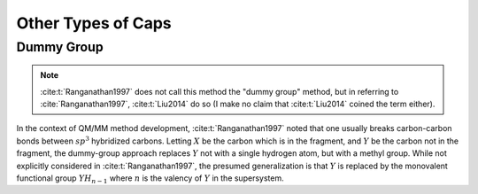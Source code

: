 .. Copyright 2024 GhostFragment
..
.. Licensed under the Apache License, Version 2.0 (the "License");
.. you may not use this file except in compliance with the License.
.. You may obtain a copy of the License at
..
.. http://www.apache.org/licenses/LICENSE-2.0
..
.. Unless required by applicable law or agreed to in writing, software
.. distributed under the License is distributed on an "AS IS" BASIS,
.. WITHOUT WARRANTIES OR CONDITIONS OF ANY KIND, either express or implied.
.. See the License for the specific language governing permissions and
.. limitations under the License.

###################
Other Types of Caps
###################

.. |X| replace:: :math:`X`
.. |Y| replace:: :math:`Y`

***********
Dummy Group
***********

.. note::

   :cite:t:`Ranganathan1997` does not call this method the "dummy group"
   method, but in referring to :cite:`Ranganathan1997`, :cite:t:`Liu2014`
   do so (I make no claim that :cite:t:`Liu2014` coined the term either).

In the context of QM/MM method development, :cite:t:`Ranganathan1997` noted 
that one usually breaks carbon-carbon bonds between :math:`sp^3` hybridized
carbons. Letting |X| be the carbon which is in the fragment, and |Y| be the
carbon not in the fragment, the dummy-group approach replaces |Y| not with a
single hydrogen atom, but with a methyl group. While not explicitly considered
in :cite:t:`Ranganathan1997`, the presumed generalization is that |Y| is
replaced by the monovalent functional group :math:`YH_{n-1}` where :math:`n` is
the valency of |Y| in the supersystem.  